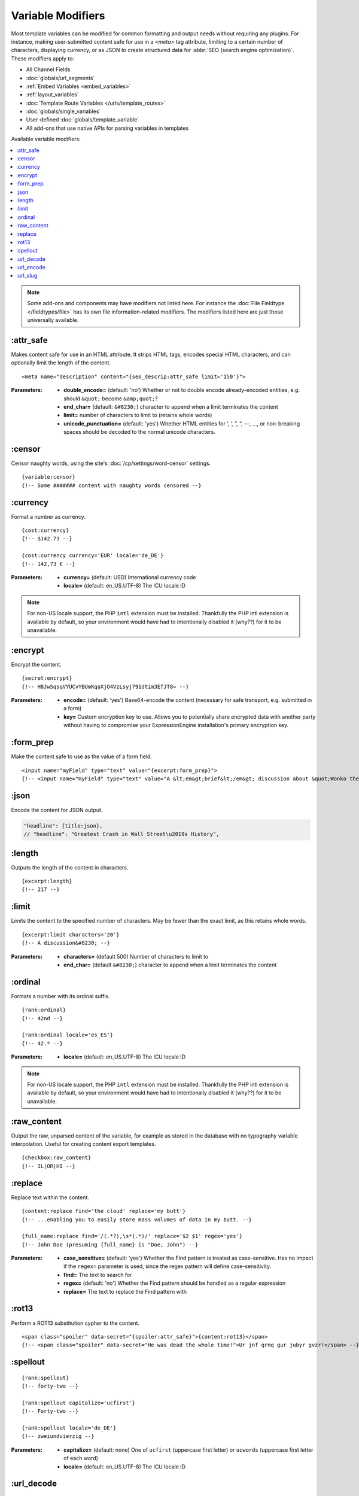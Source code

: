 ******************
Variable Modifiers
******************

Most template variables can be modified for common formatting and output needs without requiring any plugins. For instance, making user-submitted content safe for use in a `<meta>` tag attribute, limiting to a certain number of characters, displaying currency, or as JSON to create structured data for :abbr:`SEO (search engine optimization)`. These modifiers apply to:

- All Channel Fields
- :doc:`globals/url_segments`
- :ref:`Embed Variables <embed_variables>`
- :ref:`layout_variables`
- :doc:`Template Route Variables </urls/template_routes>`
- :doc:`globals/single_variables`
- User-defined :doc:`globals/template_variable`
- All add-ons that use native APIs for parsing variables in templates

Available variable modifiers:

.. contents::
  :local:
  :depth: 1

.. note:: Some add-ons and components may have modifiers not listed here. For instance the :doc:`File Fieldtype </fieldtypes/file>` has its own file information-related modifiers. The modifiers listed here are just those universally available.

:attr_safe
**********

Makes content safe for use in an HTML attribute. It strips HTML tags, encodes special HTML characters, and can optionally limit the length of the content.

::

  <meta name="description" content="{seo_descrip:attr_safe limit='150'}">

:Parameters:

  - **double_encode=** (default: 'no') Whether or not to double encode already-encoded entities, e.g. should ``&quot;`` become ``&amp;quot;``?
  - **end_char=** (default: ``&#8230;``) character to append when a limit terminates the content
  - **limit=** number of characters to limit to (retains whole words)
  - **unicode_punctuation=** (default: 'yes') Whether HTML entities for ’, ‘, ”, “, —, …, or non-breaking spaces should be decoded to the normal unicode characters.

:censor
*******

Censor naughty words, using the site's :doc:`/cp/settings/word-censor` settings.

::

  {variable:censor}
  {!-- Some ####### content with naughty words censored --}

:currency
*********

Format a number as currency.

::

  {cost:currency}
  {!-- $142.73 --}

  {cost:currency currency='EUR' locale='de_DE'}
  {!-- 142,73 € --}

:Parameters:

  - **currency=** (default: USD) International currency code
  - **locale=** (default: en_US.UTF-8) The ICU locale ID

.. note:: |PHP-intl-recommended|

:encrypt
********

Encrypt the content.

::

  {secret:encrypt}
  {!-- H8JwSqsqVYUCvYBUmKqaXjO4VzLsyj791dtim3EfJT8= --}

:Parameters:

  - **encode=** (default: 'yes') Base64-encode the content (necessary for safe transport, e.g. submitted in a form)
  - **key=** Custom encryption key to use. Allows you to potentially share encrypted data with another party without having to compromise your ExpressionEngine installation's primary encryption key.

:form_prep
**********

Make the content safe to use as the value of a form field.

::

  <input name="myField" type="text" value="{excerpt:form_prep}">
  {!-- <input name="myField" type="text" value="A &lt;em&gt;brief&lt;/em&gt; discussion about &quot;Wonko the Sane&quot;"> --}

:json
*****

Encode the content for JSON output.

.. code-block:: javascript

  "headline": {title:json},
  // "headline": "Greatest Crash in Wall Street\u2019s History",

:length
*******

Outputs the length of the content in characters.

::

  {excerpt:length}
  {!-- 217 --}

:limit
******

Limits the content to the specified number of characters. May be fewer than the exact limit, as this retains whole words.

::

  {excerpt:limit characters='20'}
  {!-- A discussion&#8230; --}

:Parameters:

  - **characters=** (default 500) Number of characters to limit to
  - **end_char=** (default ``&#8230;``) character to append when a limit terminates the content

:ordinal
********

Formats a number with its ordinal suffix.

::

  {rank:ordinal}
  {!-- 42nd --}

  {rank:ordinal locale='es_ES'}
  {!-- 42.º --}

:Parameters:

  - **locale=** (default: en_US.UTF-8) The ICU locale ID

.. note:: |PHP-intl-recommended|

:raw_content
************

Output the raw, unparsed content of the variable, for example as stored in the database with no typography variable interpolation. Useful for creating content export templates.

::

  {checkbox:raw_content}
  {!-- IL|OR|HI --}

:replace
********

Replace text within the content.

::

  {content:replace find='the cloud' replace='my butt'}
  {!-- ...enabling you to easily store mass volumes of data in my butt. --}

  {full_name:replace find='/(.*?),\s*(.*)/' replace='$2 $1' regex='yes'}
  {!-- John Doe (presuming {full_name} is "Doe, John") --}

:Parameters:

  - **case_sensitive=** (default: 'yes') Whether the Find pattern is treated as case-sensitive. Has no impact if the ``regex=`` parameter is used, since the regex pattern will define case-sensitivity.
  - **find=** The text to search for
  - **regex=** (default: 'no') Whether the Find pattern should be handled as a regular expression
  - **replace=** The text to replace the Find pattern with

:rot13
******

Perform a ROT13 substitution cypher to the content.

::

  <span class="spoiler" data-secret="{spoiler:attr_safe}">{content:rot13}</span>
  {!-- <span class="spoiler" data-secret="He was dead the whole time!">Ur jnf qrnq gur jubyr gvzr!</span> --}

:spellout
*********

::

  {rank:spellout}
  {!-- forty-two --}

  {rank:spellout capitalize='ucfirst'}
  {!-- Forty-two --}

  {rank:spellout locale='de_DE'}
  {!-- zwei­und­vierzig --}

:Parameters:

  - **capitalize=** (default: none) One of ``ucfirst`` (uppercase first letter) or ``ucwords`` (uppercase first letter of each word)
  - **locale=** (default: en_US.UTF-8) The ICU locale ID

:url_decode
***********

URL decode the contents.

::

  <h1>Location: {segment_2:url_decode}</h1>
  {!-- <h1>Location: New Zealand</h1> --}

:Parameters:

  - **plus_encoded_spaces=** (default: 'no') - whether or not to encode spaces as ``+`` instead of ``%20``

:url_encode
***********

URL encode the contents.

::

  <a href="{path='view/{location:url_encode}'}">{location}</a>
  {!-- <a href="https://example.com/view/New%20Zealand}">{location}</a> --}

:Parameters:

  - **plus_encoded_spaces=** (default: 'no') - whether or not to encode spaces as ``+`` instead of ``%20``

:url_slug
*********

Create a URL slug from the content.

::

  {excerpt:url_title}
  {!-- a-phrase-with-words-from-the-stopwords-list --}

  {excerpt:url_title remove_stopwords='yes'}
  {!-- phrase-words-stopwords-list --}

:Parameters:

  - **lowercase=** (default: 'yes') Whether to force a lowercase URL slug
  - **remove_stopwords=** (default: 'no') Whether to remove common words (obeys site configuration `system/user/config/stopwords.php`)
  - **separator=** (default: :ref:`global-channel-word-seperator-label`, typically a dash) The character to use as a word separator



.. |PHP-intl-recommended| replace:: For non-US locale support, the PHP ``intl`` extension must be installed. Thankfully the PHP intl extension is available by default, so your environment would have had to intentionally disabled it (why??) for it to be unavailable.

.. |PHP-intl-required| replace:: This modifier requires that the PHP ``intl`` extension is installed.

